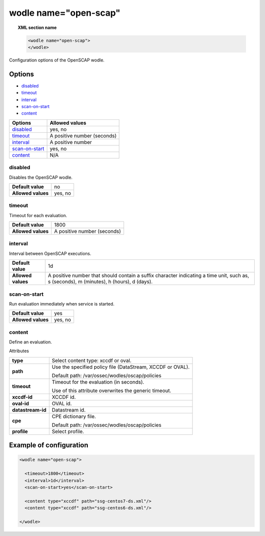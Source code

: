 .. _wodle_openscap:

wodle name="open-scap"
========================

.. topic:: XML section name

	.. code-block:: xml

		<wodle name="open-scap">
		</wodle>

Configuration options of the OpenSCAP wodle.

Options
-------

- `disabled`_
- `timeout`_
- `interval`_
- `scan-on-start`_
- `content`_


+----------------------+-----------------------------+
| Options              | Allowed values              |
+======================+=============================+
| `disabled`_          | yes, no                     |
+----------------------+-----------------------------+
| `timeout`_           | A positive number (seconds) |
+----------------------+-----------------------------+
| `interval`_          | A positive number           |
+----------------------+-----------------------------+
| `scan-on-start`_     | yes, no                     |
+----------------------+-----------------------------+
| `content`_           | N/A                         |
+----------------------+-----------------------------+


disabled
^^^^^^^^

Disables the OpenSCAP wodle.

+--------------------+-----------------------------+
| **Default value**  | no                          |
+--------------------+-----------------------------+
| **Allowed values** | yes, no                     |
+--------------------+-----------------------------+

timeout
^^^^^^^

Timeout for each evaluation.

+--------------------+-----------------------------+
| **Default value**  | 1800                        |
+--------------------+-----------------------------+
| **Allowed values** | A positive number (seconds) |
+--------------------+-----------------------------+

interval
^^^^^^^^

Interval between OpenSCAP executions.

+--------------------+------------------------------------------------------------------------------------------------------------------------------------------+
| **Default value**  | 1d                                                                                                                                       |
+--------------------+------------------------------------------------------------------------------------------------------------------------------------------+
| **Allowed values** | A positive number that should contain a suffix character indicating a time unit, such as, s (seconds), m (minutes), h (hours), d (days). |
+--------------------+------------------------------------------------------------------------------------------------------------------------------------------+

scan-on-start
^^^^^^^^^^^^^

Run evaluation immediately when service is started.

+--------------------+---------+
| **Default value**  | yes     |
+--------------------+---------+
| **Allowed values** | yes, no |
+--------------------+---------+

content
^^^^^^^

Define an evaluation.

Attributes

+-------------------+-------------------------------------------------------------+
| **type**          | Select content type: xccdf or oval.                         |
+-------------------+-------------------------------------------------------------+
| **path**          | Use the specified policy file (DataStream, XCCDF or OVAL).  |
|                   |                                                             |
|                   | Default path: /var/ossec/wodles/oscap/policies              |
+-------------------+-------------------------------------------------------------+
| **timeout**       | Timeout for the evaluation (in seconds).                    |
|                   |                                                             |
|                   | Use of this attribute overwrites the generic timeout.       |
+-------------------+-------------------------------------------------------------+
| **xccdf-id**      | XCCDF id.                                                   |
+-------------------+-------------------------------------------------------------+
| **oval-id**       | OVAL id.                                                    |
+-------------------+-------------------------------------------------------------+
| **datastream-id** | Datastream id.                                              |
+-------------------+-------------------------------------------------------------+
| **cpe**           | CPE dictionary file.                                        |
|                   |                                                             |
|                   | Default path: /var/ossec/wodles/oscap/policies              |
+-------------------+-------------------------------------------------------------+
| **profile**       | Select profile.                                             |
+-------------------+-------------------------------------------------------------+

Example of configuration
------------------------

.. code-block:: xml

  <wodle name="open-scap">

    <timeout>1800</timeout>
    <interval>1d</interval>
    <scan-on-start>yes</scan-on-start>

    <content type="xccdf" path="ssg-centos7-ds.xml"/>
    <content type="xccdf" path="ssg-centos6-ds.xml"/>

  </wodle>
